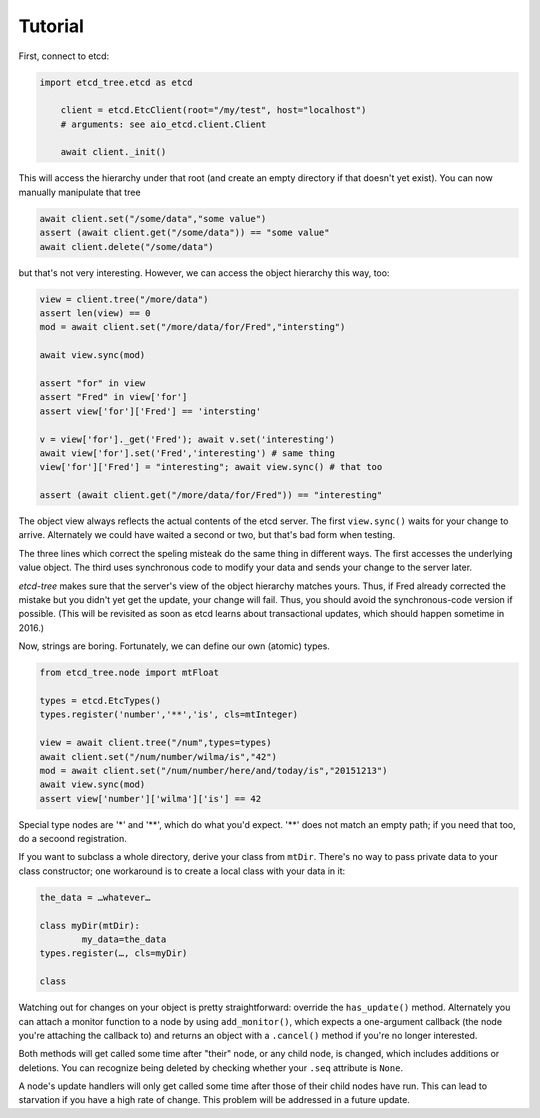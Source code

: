 ========
Tutorial
========

First, connect to etcd:

.. code:: python

    import etcd_tree.etcd as etcd

	client = etcd.EtcClient(root="/my/test", host="localhost")
	# arguments: see aio_etcd.client.Client

	await client._init()

This will access the hierarchy under that root (and create an empty
directory if that doesn't yet exist). You can now manually manipulate that
tree

.. code:: python

	await client.set("/some/data","some value")
	assert (await client.get("/some/data")) == "some value"
	await client.delete("/some/data")

but that's not very interesting. However, we can access the object
hierarchy this way, too:

.. code:: python

	view = client.tree("/more/data")
	assert len(view) == 0
	mod = await client.set("/more/data/for/Fred","intersting")

	await view.sync(mod)

	assert "for" in view
	assert "Fred" in view['for']
	assert view['for']['Fred'] == 'intersting'

	v = view['for']._get('Fred'); await v.set('interesting')
	await view['for'].set('Fred','interesting') # same thing
	view['for']['Fred'] = "interesting"; await view.sync() # that too

	assert (await client.get("/more/data/for/Fred")) == "interesting"

The object view always reflects the actual contents of the etcd server.
The first ``view.sync()`` waits for your change to arrive. Alternately we
could have waited a second or two, but that's bad form when testing.

The three lines which correct the speling misteak do the same thing in
different ways. The first accesses the underlying value object. The third
uses synchronous code to modify your data and sends your change to the
server later.

`etcd-tree` makes sure that the server's view of the object hierarchy matches
yours. Thus, if Fred already corrected the mistake but you didn't yet get
the update, your change will fail. Thus, you should avoid the
synchronous-code version if possible. (This will be revisited as soon as
etcd learns about transactional updates, which should happen sometime in
2016.)

Now, strings are boring. Fortunately, we can define our own (atomic) types.

.. code:: python

	from etcd_tree.node import mtFloat

	types = etcd.EtcTypes()
	types.register('number','**','is', cls=mtInteger)

	view = await client.tree("/num",types=types)
	await client.set("/num/number/wilma/is","42")
	mod = await client.set("/num/number/here/and/today/is","20151213")
	await view.sync(mod)
	assert view['number']['wilma']['is'] == 42

Special type nodes are '*' and '**', which do what you'd expect.
'**' does not match an empty path; if you need that too, do a secoond
registration.

If you want to subclass a whole directory, derive your class from
``mtDir``. There's no way to pass private data to your class constructor;
one workaround is to create a local class with your data in it:

.. code:: python

	the_data = …whatever…

	class myDir(mtDir):
		my_data=the_data
	types.register(…, cls=myDir)

	class 

Watching out for changes on your object is pretty straightforward: override
the ``has_update()`` method. Alternately you can attach a monitor function
to a node by using ``add_monitor()``, which expects a one-argument callback
(the node you're attaching the callback to) and returns an object with a
``.cancel()`` method if you're no longer interested.

Both methods will get called some time after "their" node, or any child node,
is changed, which includes additions or deletions. You can recognize being
deleted by checking whether your ``.seq`` attribute is ``None``.

A node's update handlers will only get called some time after those of
their child nodes have run. This can lead to starvation if you have a high
rate of change. This problem will be addressed in a future update.

